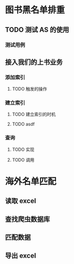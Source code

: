 * 图书黑名单排重
** TODO 测试 AS 的使用
*** 测试用例
** 接入我们的上书业务
*** 添加索引
**** TODO 触发的操作
*** 建立索引
**** TODO 建立索引的时机
**** TODO asdf
*** 查询
**** TODO 实现
**** TODO 调用
* 海外名单匹配
** 读取 excel
** 查找爬虫数据库
** 匹配数据
** 导出 excel
